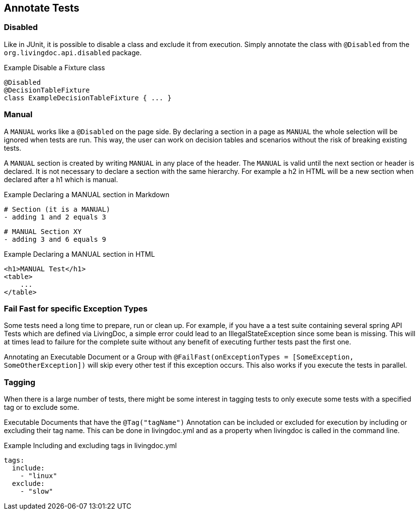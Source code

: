 == Annotate Tests

=== Disabled
Like in JUnit, it is possible to disable a class and exclude it from execution.
Simply annotate the class with `@Disabled` from the `org.livingdoc.api.disabled` package.

.Example Disable a Fixture class
    @Disabled
    @DecisionTableFixture
    class ExampleDecisionTableFixture { ... }

=== Manual
A `MANUAL` works like a `@Disabled` on the page side.
By declaring a section in a page as `MANUAL` the whole selection will be  ignored when tests are run.
This way, the user can work on decision tables and scenarios without the risk of breaking existing tests.

A `MANUAL` section is created by writing `MANUAL` in any place of the header.
The `MANUAL` is valid until the next section or header is declared.
It is not necessary to declare a section with the same hierarchy.
For example a h2 in HTML will be a new section when declared after a h1 which is manual.

.Example Declaring a MANUAL section in Markdown
    # Section (it is a MANUAL)
    - adding 1 and 2 equals 3

    # MANUAL Section XY
    - adding 3 and 6 equals 9

.Example Declaring a MANUAL section in HTML
    <h1>MANUAL Test</h1>
    <table>
        ...
    </table>

=== Fail Fast for specific Exception Types
Some tests need a long time to prepare, run or clean up.
For example, if you have a a test suite containing several spring API Tests which are defined via LivingDoc,
a simple error could lead to an IllegalStateException since some bean is missing.
This will at times lead to failure for the complete suite without any benefit of executing further tests past the first one.

Annotating an Executable Document or a Group with `@FailFast(onExceptionTypes = [SomeException, SomeOtherException])` will skip every other test if this
exception occurs. This also works if you execute the tests in parallel.

=== Tagging
When there is a large number of tests, there might be some interest in tagging tests to only execute some tests with a
specified tag or to exclude some.

Executable Documents that have the  `@Tag("tagName")` Annotation can be included or excluded for execution by
including or excluding their tag name. This can be done in livingdoc.yml and as a property when livingdoc is called in the command line.

.Example Including and excluding tags in livingdoc.yml
 tags:
   include:
     - "linux"
   exclude:
     - "slow"
